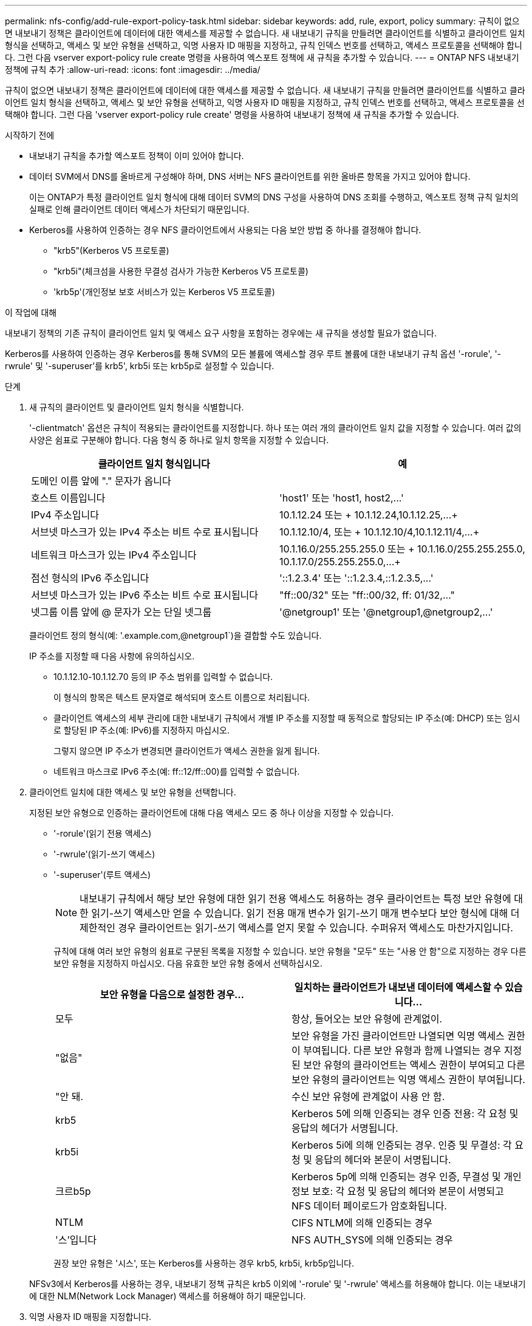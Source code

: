 ---
permalink: nfs-config/add-rule-export-policy-task.html 
sidebar: sidebar 
keywords: add, rule, export, policy 
summary: 규칙이 없으면 내보내기 정책은 클라이언트에 데이터에 대한 액세스를 제공할 수 없습니다. 새 내보내기 규칙을 만들려면 클라이언트를 식별하고 클라이언트 일치 형식을 선택하고, 액세스 및 보안 유형을 선택하고, 익명 사용자 ID 매핑을 지정하고, 규칙 인덱스 번호를 선택하고, 액세스 프로토콜을 선택해야 합니다. 그런 다음 vserver export-policy rule create 명령을 사용하여 엑스포트 정책에 새 규칙을 추가할 수 있습니다. 
---
= ONTAP NFS 내보내기 정책에 규칙 추가
:allow-uri-read: 
:icons: font
:imagesdir: ../media/


[role="lead"]
규칙이 없으면 내보내기 정책은 클라이언트에 데이터에 대한 액세스를 제공할 수 없습니다. 새 내보내기 규칙을 만들려면 클라이언트를 식별하고 클라이언트 일치 형식을 선택하고, 액세스 및 보안 유형을 선택하고, 익명 사용자 ID 매핑을 지정하고, 규칙 인덱스 번호를 선택하고, 액세스 프로토콜을 선택해야 합니다. 그런 다음 'vserver export-policy rule create' 명령을 사용하여 내보내기 정책에 새 규칙을 추가할 수 있습니다.

.시작하기 전에
* 내보내기 규칙을 추가할 엑스포트 정책이 이미 있어야 합니다.
* 데이터 SVM에서 DNS를 올바르게 구성해야 하며, DNS 서버는 NFS 클라이언트를 위한 올바른 항목을 가지고 있어야 합니다.
+
이는 ONTAP가 특정 클라이언트 일치 형식에 대해 데이터 SVM의 DNS 구성을 사용하여 DNS 조회를 수행하고, 엑스포트 정책 규칙 일치의 실패로 인해 클라이언트 데이터 액세스가 차단되기 때문입니다.

* Kerberos를 사용하여 인증하는 경우 NFS 클라이언트에서 사용되는 다음 보안 방법 중 하나를 결정해야 합니다.
+
** "krb5"(Kerberos V5 프로토콜)
** "krb5i"(체크섬을 사용한 무결성 검사가 가능한 Kerberos V5 프로토콜)
** 'krb5p'(개인정보 보호 서비스가 있는 Kerberos V5 프로토콜)




.이 작업에 대해
내보내기 정책의 기존 규칙이 클라이언트 일치 및 액세스 요구 사항을 포함하는 경우에는 새 규칙을 생성할 필요가 없습니다.

Kerberos를 사용하여 인증하는 경우 Kerberos를 통해 SVM의 모든 볼륨에 액세스할 경우 루트 볼륨에 대한 내보내기 규칙 옵션 '-rorule', '-rwrule' 및 '-superuser'를 krb5', krb5i 또는 krb5p로 설정할 수 있습니다.

.단계
. 새 규칙의 클라이언트 및 클라이언트 일치 형식을 식별합니다.
+
'-clientmatch' 옵션은 규칙이 적용되는 클라이언트를 지정합니다. 하나 또는 여러 개의 클라이언트 일치 값을 지정할 수 있습니다. 여러 값의 사양은 쉼표로 구분해야 합니다. 다음 형식 중 하나로 일치 항목을 지정할 수 있습니다.

+
|===
| 클라이언트 일치 형식입니다 | 예 


 a| 
도메인 이름 앞에 "." 문자가 옵니다
 a| 
.example.com 또는 '+.example.com,.example.net,...+`



 a| 
호스트 이름입니다
 a| 
'host1' 또는 '+host1, host2,...+'



 a| 
IPv4 주소입니다
 a| 
10.1.12.24 또는 + 10.1.12.24,10.1.12.25,...+



 a| 
서브넷 마스크가 있는 IPv4 주소는 비트 수로 표시됩니다
 a| 
10.1.12.10/4, 또는 + 10.1.12.10/4,10.1.12.11/4,...+



 a| 
네트워크 마스크가 있는 IPv4 주소입니다
 a| 
10.1.16.0/255.255.255.0 또는 + 10.1.16.0/255.255.255.0, 10.1.17.0/255.255.255.0,...+



 a| 
점선 형식의 IPv6 주소입니다
 a| 
'::1.2.3.4' 또는 '+::1.2.3.4,::1.2.3.5,...+'



 a| 
서브넷 마스크가 있는 IPv6 주소는 비트 수로 표시됩니다
 a| 
"ff::00/32" 또는 "+ff::00/32, ff: 01/32,...+"



 a| 
넷그룹 이름 앞에 @ 문자가 오는 단일 넷그룹
 a| 
'@netgroup1' 또는 '+@netgroup1,@netgroup2,...+'

|===
+
클라이언트 정의 형식(예: '.example.com,@netgroup1`)을 결합할 수도 있습니다.

+
IP 주소를 지정할 때 다음 사항에 유의하십시오.

+
** 10.1.12.10-10.1.12.70 등의 IP 주소 범위를 입력할 수 없습니다.
+
이 형식의 항목은 텍스트 문자열로 해석되며 호스트 이름으로 처리됩니다.

** 클라이언트 액세스의 세부 관리에 대한 내보내기 규칙에서 개별 IP 주소를 지정할 때 동적으로 할당되는 IP 주소(예: DHCP) 또는 임시로 할당된 IP 주소(예: IPv6)를 지정하지 마십시오.
+
그렇지 않으면 IP 주소가 변경되면 클라이언트가 액세스 권한을 잃게 됩니다.

** 네트워크 마스크로 IPv6 주소(예: ff::12/ff::00)를 입력할 수 없습니다.


. 클라이언트 일치에 대한 액세스 및 보안 유형을 선택합니다.
+
지정된 보안 유형으로 인증하는 클라이언트에 대해 다음 액세스 모드 중 하나 이상을 지정할 수 있습니다.

+
** '-rorule'(읽기 전용 액세스)
** '-rwrule'(읽기-쓰기 액세스)
** '-superuser'(루트 액세스)
+
[NOTE]
====
내보내기 규칙에서 해당 보안 유형에 대한 읽기 전용 액세스도 허용하는 경우 클라이언트는 특정 보안 유형에 대한 읽기-쓰기 액세스만 얻을 수 있습니다. 읽기 전용 매개 변수가 읽기-쓰기 매개 변수보다 보안 형식에 대해 더 제한적인 경우 클라이언트는 읽기-쓰기 액세스를 얻지 못할 수 있습니다. 수퍼유저 액세스도 마찬가지입니다.

====
+
규칙에 대해 여러 보안 유형의 쉼표로 구분된 목록을 지정할 수 있습니다. 보안 유형을 "모두" 또는 "사용 안 함"으로 지정하는 경우 다른 보안 유형을 지정하지 마십시오. 다음 유효한 보안 유형 중에서 선택하십시오.

+
|===
| 보안 유형을 다음으로 설정한 경우... | 일치하는 클라이언트가 내보낸 데이터에 액세스할 수 있습니다... 


 a| 
모두
 a| 
항상, 들어오는 보안 유형에 관계없이.



 a| 
"없음"
 a| 
보안 유형을 가진 클라이언트만 나열되면 익명 액세스 권한이 부여됩니다. 다른 보안 유형과 함께 나열되는 경우 지정된 보안 유형의 클라이언트는 액세스 권한이 부여되고 다른 보안 유형의 클라이언트는 익명 액세스 권한이 부여됩니다.



 a| 
"안 돼.
 a| 
수신 보안 유형에 관계없이 사용 안 함.



 a| 
krb5
 a| 
Kerberos 5에 의해 인증되는 경우 인증 전용: 각 요청 및 응답의 헤더가 서명됩니다.



 a| 
krb5i
 a| 
Kerberos 5i에 의해 인증되는 경우. 인증 및 무결성: 각 요청 및 응답의 헤더와 본문이 서명됩니다.



 a| 
크르b5p
 a| 
Kerberos 5p에 의해 인증되는 경우 인증, 무결성 및 개인 정보 보호: 각 요청 및 응답의 헤더와 본문이 서명되고 NFS 데이터 페이로드가 암호화됩니다.



 a| 
NTLM
 a| 
CIFS NTLM에 의해 인증되는 경우



 a| 
'스'입니다
 a| 
NFS AUTH_SYS에 의해 인증되는 경우

|===
+
권장 보안 유형은 '시스', 또는 Kerberos를 사용하는 경우 krb5, krb5i, krb5p입니다.



+
NFSv3에서 Kerberos를 사용하는 경우, 내보내기 정책 규칙은 krb5 이외에 '-rorule' 및 '-rwrule' 액세스를 허용해야 합니다. 이는 내보내기에 대한 NLM(Network Lock Manager) 액세스를 허용해야 하기 때문입니다.

. 익명 사용자 ID 매핑을 지정합니다.
+
'-anon' 옵션은 사용자 ID가 0인 클라이언트 요청에 매핑된 UNIX 사용자 ID 또는 사용자 이름을 지정합니다. 이 사용자 이름은 일반적으로 사용자 이름 루트와 연결됩니다. 기본값은 65534입니다. NFS 클라이언트는 일반적으로 사용자 ID 65534를 사용자 이름 nobody(또는 _root squooting_)와 연결합니다. ONTAP에서 이 사용자 ID는 사용자 pcuser와 연결됩니다. 사용자 ID가 0인 클라이언트에서 액세스를 비활성화하려면 값을 65535로 지정합니다.

. 규칙 인덱스 순서를 선택합니다.
+
ruleindex 옵션은 규칙의 인덱스 번호를 지정합니다. 규칙은 인덱스 번호 목록의 순서에 따라 평가되며, 인덱스 번호가 낮은 규칙은 먼저 평가됩니다. 예를 들어 인덱스 번호가 1인 규칙은 인덱스 번호가 2인 규칙 전에 평가됩니다.

+
|===
| 추가하는 경우... | 그러면... 


 a| 
엑스포트 정책에 대한 첫 번째 규칙
 a| 
1을 입력합니다.



 a| 
엑스포트 정책에 대한 추가 규칙
 a| 
.. 정책에 기존 규칙을 표시합니다. + 'vserver export-policy rule show-instance-policyname_your_policy_'
.. 평가해야 하는 순서에 따라 새 규칙의 인덱스 번호를 선택합니다.


|===
. 해당 NFS 액세스 값 {'NFS'|'NFS3'|'nfs4'}을 선택합니다.
+
NFS는 어떤 버전이든 일치하며 NFS3, nfs4는 특정 버전만을 일치시킵니다.

. 내보내기 규칙을 만들어 기존 엑스포트 정책에 추가합니다.
+
'vserver export-policy rule create-vserver_vserver_name_-policyname_policy_name_-ruleindex_integer_-protocol{nNFS|NFS3|nfs4}-clientmatch {text|_"text,text,..."_}-rorule_security_type_-superuser_security_type_ananID

. 내보내기 정책의 규칙을 표시하여 새 규칙이 있는지 확인합니다.
+
'vserver export-policy rule show-policyname_policy_name_'

+
명령은 해당 정책에 적용되는 규칙 목록을 포함하여 해당 엑스포트 정책에 대한 요약을 표시합니다. ONTAP는 각 규칙에 규칙 인덱스 번호를 할당합니다. 규칙 인덱스 번호를 알고 나면 이 번호를 사용하여 지정된 엑스포트 규칙에 대한 자세한 정보를 표시할 수 있습니다.

. 내보내기 정책에 적용된 규칙이 올바르게 구성되었는지 확인합니다.
+
'vserver export-policy rule show -policyname_policy_name_-vserver_vserver_name_-ruleindex_integer_'



.예
다음 명령은 RS1이라는 엑스포트 정책에서 VS1이라는 SVM에 엑스포트 규칙이 생성되었는지 확인합니다. 규칙에 인덱스 번호가 1입니다. 이 규칙은 eng.company.com 도메인에 있는 모든 클라이언트와 netgroup@netgroup1과 일치합니다. 이 규칙은 모든 NFS 액세스를 설정합니다. AUTH_SYS로 인증된 사용자에 대한 읽기 전용 및 읽기-쓰기 액세스를 활성화합니다. UNIX 사용자 ID가 0인 클라이언트는 Kerberos로 인증되지 않는 한 익명화됩니다.

[listing]
----
vs1::> vserver export-policy rule create -vserver vs1 -policyname exp1 -ruleindex 1 -protocol nfs
-clientmatch .eng.company.com,@netgoup1 -rorule sys -rwrule sys -anon 65534 -superuser krb5

vs1::> vserver export-policy rule show -policyname nfs_policy
Virtual      Policy         Rule    Access    Client           RO
Server       Name           Index   Protocol  Match            Rule
------------ -------------- ------  --------  ---------------- ------
vs1          exp1           1       nfs       eng.company.com, sys
                                              @netgroup1

vs1::> vserver export-policy rule show -policyname exp1 -vserver vs1 -ruleindex 1

                                    Vserver: vs1
                                Policy Name: exp1
                                 Rule Index: 1
                            Access Protocol: nfs
Client Match Hostname, IP Address, Netgroup, or Domain: eng.company.com,@netgroup1
                             RO Access Rule: sys
                             RW Access Rule: sys
User ID To Which Anonymous Users Are Mapped: 65534
                   Superuser Security Types: krb5
               Honor SetUID Bits in SETATTR: true
                  Allow Creation of Devices: true
----
다음 명령은 expol2라는 엑스포트 정책에서 VS2라는 SVM에 엑스포트 규칙이 생성되었는지 확인합니다. 규칙의 인덱스 번호는 21입니다. 이 규칙은 클라이언트를 netgroup dev_netgroup_main의 구성원과 일치시킵니다. 이 규칙은 모든 NFS 액세스를 설정합니다. AUTH_SYS로 인증되고 읽기-쓰기 및 루트 액세스에 Kerberos 인증이 필요한 사용자에 대해 읽기 전용 액세스를 활성화합니다. UNIX 사용자 ID가 0인 클라이언트는 Kerberos로 인증되지 않는 한 루트 액세스가 거부됩니다.

[listing]
----
vs2::> vserver export-policy rule create -vserver vs2 -policyname expol2 -ruleindex 21 -protocol nfs
-clientmatch @dev_netgroup_main -rorule sys -rwrule krb5 -anon 65535 -superuser krb5

vs2::> vserver export-policy rule show -policyname nfs_policy
Virtual  Policy       Rule    Access    Client              RO
Server   Name         Index   Protocol  Match               Rule
-------- ------------ ------  --------  ------------------  ------
vs2      expol2       21       nfs      @dev_netgroup_main  sys

vs2::> vserver export-policy rule show -policyname expol2 -vserver vs1 -ruleindex 21

                                    Vserver: vs2
                                Policy Name: expol2
                                 Rule Index: 21
                            Access Protocol: nfs
Client Match Hostname, IP Address, Netgroup, or Domain:
                                             @dev_netgroup_main
                             RO Access Rule: sys
                             RW Access Rule: krb5
User ID To Which Anonymous Users Are Mapped: 65535
                   Superuser Security Types: krb5
               Honor SetUID Bits in SETATTR: true
                  Allow Creation of Devices: true
----